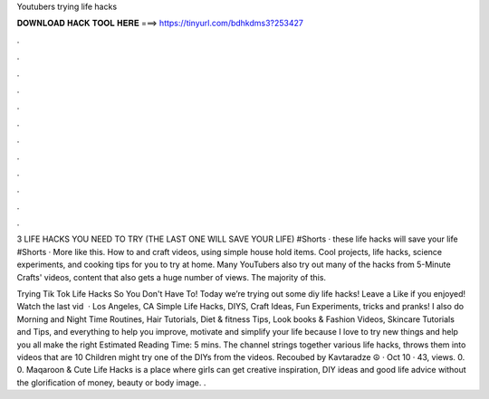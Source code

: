 Youtubers trying life hacks



𝐃𝐎𝐖𝐍𝐋𝐎𝐀𝐃 𝐇𝐀𝐂𝐊 𝐓𝐎𝐎𝐋 𝐇𝐄𝐑𝐄 ===> https://tinyurl.com/bdhkdms3?253427



.



.



.



.



.



.



.



.



.



.



.



.

3 LIFE HACKS YOU NEED TO TRY (THE LAST ONE WILL SAVE YOUR LIFE) #Shorts · these life hacks will save your life #Shorts · More like this. How to and craft videos, using simple house hold items. Cool projects, life hacks, science experiments, and cooking tips for you to try at home. Many YouTubers also try out many of the hacks from 5-Minute Crafts' videos, content that also gets a huge number of views. The majority of this.

Trying Tik Tok Life Hacks So You Don't Have To! Today we’re trying out some diy life hacks! Leave a Like if you enjoyed! Watch the last vid   · Los Angeles, CA Simple Life Hacks, DIYS, Craft Ideas, Fun Experiments, tricks and pranks! I also do Morning and Night Time Routines, Hair Tutorials, Diet & fitness Tips, Look books & Fashion Videos, Skincare Tutorials and Tips, and everything to help you improve, motivate and simplify your life because I love to try new things and help you all make the right Estimated Reading Time: 5 mins. The channel strings together various life hacks, throws them into videos that are 10 Children might try one of the DIYs from the videos. Recoubed by Kavtaradze ☮ · Oct 10 · 43, views. 0. 0. Maqaroon & Cute Life Hacks is a place where girls can get creative inspiration, DIY ideas and good life advice without the glorification of money, beauty or body image. .
